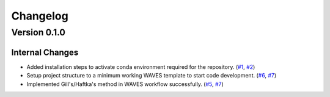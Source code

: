 #########
Changelog
#########

*************
Version 0.1.0
*************

Internal Changes
================
- Added installation steps to activate conda environment required for the repository. (`#1 <https://github.com/aaronriostx/step-size-optimization/issues/1>`_, `#2 <https://github.com/aaronriostx/step-size-optimization/pull/2>`_)
- Setup project structure to a minimum working WAVES template to start code development. (`#6 <https://github.com/aaronriostx/step-size-optimization/issues/6>`_, `#7 <https://github.com/aaronriostx/step-size-optimization/pull/7>`_)
- Implemented Gill's/Haftka's method in WAVES workflow successfully. (`#5 <https://github.com/aaronriostx/step-size-optimization/issues/6>`_, `#7 <https://github.com/aaronriostx/step-size-optimization/pull/7>`_)